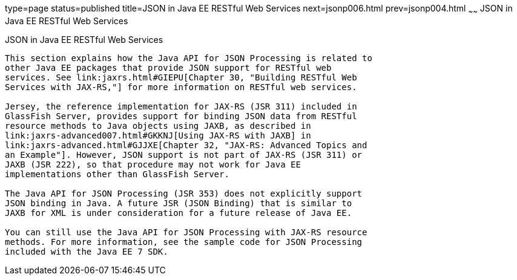 type=page
status=published
title=JSON in Java EE RESTful Web Services
next=jsonp006.html
prev=jsonp004.html
~~~~~~
JSON in Java EE RESTful Web Services
====================================

[[BABCFABH]]

[[json-in-java-ee-restful-web-services]]
JSON in Java EE RESTful Web Services
------------------------------------

This section explains how the Java API for JSON Processing is related to
other Java EE packages that provide JSON support for RESTful web
services. See link:jaxrs.html#GIEPU[Chapter 30, "Building RESTful Web
Services with JAX-RS,"] for more information on RESTful web services.

Jersey, the reference implementation for JAX-RS (JSR 311) included in
GlassFish Server, provides support for binding JSON data from RESTful
resource methods to Java objects using JAXB, as described in
link:jaxrs-advanced007.html#GKKNJ[Using JAX-RS with JAXB] in
link:jaxrs-advanced.html#GJJXE[Chapter 32, "JAX-RS: Advanced Topics and
an Example"]. However, JSON support is not part of JAX-RS (JSR 311) or
JAXB (JSR 222), so that procedure may not work for Java EE
implementations other than GlassFish Server.

The Java API for JSON Processing (JSR 353) does not explicitly support
JSON binding in Java. A future JSR (JSON Binding) that is similar to
JAXB for XML is under consideration for a future release of Java EE.

You can still use the Java API for JSON Processing with JAX-RS resource
methods. For more information, see the sample code for JSON Processing
included with the Java EE 7 SDK.


